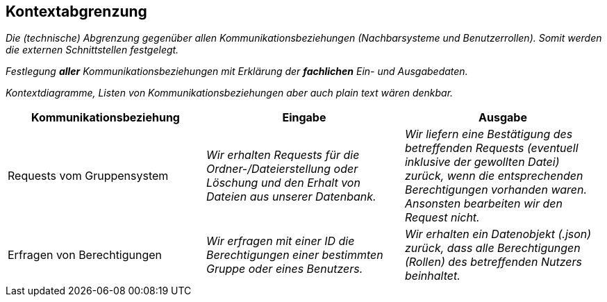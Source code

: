 [[section-system-scope-and-context]]
== Kontextabgrenzung

****
_Die (technische) Abgrenzung gegenüber allen Kommunikationsbeziehungen (Nachbarsysteme und Benutzerrollen).
Somit werden die externen Schnittstellen festgelegt._

_Festlegung *aller* Kommunikationsbeziehungen mit Erklärung der *fachlichen* Ein- und Ausgabedaten._

_Kontextdiagramme, Listen von Kommunikationsbeziehungen aber auch plain text wären denkbar._
****
[cols="1,1,1" options="header"]
|===
|Kommunikationsbeziehung |Eingabe | Ausgabe
| Requests vom Gruppensystem | _Wir erhalten Requests für die Ordner-/Dateierstellung oder Löschung und den Erhalt von Dateien aus unserer Datenbank._ | _Wir liefern eine Bestätigung des betreffenden Requests (eventuell inklusive der gewollten Datei) zurück, wenn die entsprechenden Berechtigungen vorhanden waren. Ansonsten bearbeiten wir den Request nicht._
| Erfragen von Berechtigungen | _Wir erfragen mit einer ID die Berechtigungen einer bestimmten Gruppe oder eines Benutzers._ | _Wir erhalten ein Datenobjekt (.json) zurück, dass alle Berechtigungen (Rollen) des betreffenden Nutzers beinhaltet._
|===